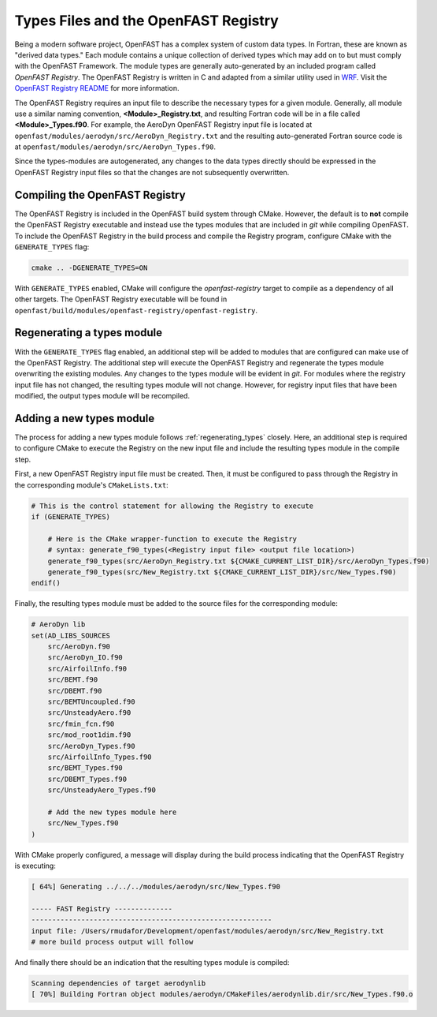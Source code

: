 .. _types_files:

Types Files and the OpenFAST Registry
=====================================
Being a modern software project, OpenFAST has a complex system of custom data
types. In Fortran, these are known as "derived data types." Each module
contains a unique collection of derived types which may add on to but must
comply with the OpenFAST Framework. The module types are generally
auto-generated by an included program called *OpenFAST Registry*. The OpenFAST
Registry is written in C and adapted from a similar utility used in
`WRF <http://www.mmm.ucar.edu/wrf/WG2/software_2.0/registry_schaffer.pdf>`__.
Visit the `OpenFAST Registry README <https://github.com/OpenFAST/openfast/tree/main/modules/openfast-registry>`__
for more information.

The OpenFAST Registry requires an input file to describe the necessary types
for a given module. Generally, all module use a similar naming convention,
**<Module>_Registry.txt**, and resulting Fortran code will be in a file
called **<Module>_Types.f90**. For example, the AeroDyn OpenFAST Registry input
file is located at ``openfast/modules/aerodyn/src/AeroDyn_Registry.txt`` and
the resulting auto-generated Fortran source code is at
``openfast/modules/aerodyn/src/AeroDyn_Types.f90``.

Since the types-modules are autogenerated, any changes to the data types
directly should be expressed in the OpenFAST Registry input files so that the
changes are not subsequently overwritten.

Compiling the OpenFAST Registry
~~~~~~~~~~~~~~~~~~~~~~~~~~~~~~~
The OpenFAST Registry is included
in the OpenFAST build system through CMake. However, the default is to
**not** compile the OpenFAST Registry executable and instead use the types
modules that are included in *git* while compiling OpenFAST. To include the
OpenFAST Registry in the build process and compile the Registry program,
configure CMake with the ``GENERATE_TYPES`` flag:

.. code-block:: bash

    cmake .. -DGENERATE_TYPES=ON

With ``GENERATE_TYPES`` enabled, CMake will configure the `openfast-registry`
target to compile as a dependency of all other targets. The OpenFAST Registry
executable will be found in
``openfast/build/modules/openfast-registry/openfast-registry``.

.. _regenerating_types:

Regenerating a types module
~~~~~~~~~~~~~~~~~~~~~~~~~~~
With the ``GENERATE_TYPES`` flag enabled, an additional step will be added to
modules that are configured can make use of the OpenFAST Registry. The
additional step will execute the OpenFAST Registry and regenerate the types
module overwriting the existing modules. Any changes to the types module will
be evident in *git*. For modules where the registry input file has not
changed, the resulting types module will not change. However, for registry
input files that have been modified, the output types module will be
recompiled.

Adding a new types module
~~~~~~~~~~~~~~~~~~~~~~~~~
The process for adding a new types module follows :ref:`regenerating_types`
closely. Here, an additional step is required to configure CMake to execute
the Registry on the new input file and include the resulting types module
in the compile step.

First, a new OpenFAST Registry input file must be created. Then, it must be
configured to pass through the Registry in the corresponding module's
``CMakeLists.txt``:

.. code-block:: cmake

    # This is the control statement for allowing the Registry to execute
    if (GENERATE_TYPES)

        # Here is the CMake wrapper-function to execute the Registry
        # syntax: generate_f90_types(<Registry input file> <output file location>)
        generate_f90_types(src/AeroDyn_Registry.txt ${CMAKE_CURRENT_LIST_DIR}/src/AeroDyn_Types.f90)
        generate_f90_types(src/New_Registry.txt ${CMAKE_CURRENT_LIST_DIR}/src/New_Types.f90)
    endif()

Finally, the resulting types module must be added to the source files for the
corresponding module:

.. code-block:: cmake

    # AeroDyn lib
    set(AD_LIBS_SOURCES
        src/AeroDyn.f90
        src/AeroDyn_IO.f90
        src/AirfoilInfo.f90
        src/BEMT.f90
        src/DBEMT.f90
        src/BEMTUncoupled.f90
        src/UnsteadyAero.f90
        src/fmin_fcn.f90
        src/mod_root1dim.f90
        src/AeroDyn_Types.f90
        src/AirfoilInfo_Types.f90
        src/BEMT_Types.f90
        src/DBEMT_Types.f90
        src/UnsteadyAero_Types.f90

        # Add the new types module here
        src/New_Types.f90
    )

With CMake properly configured, a message will display during the build process
indicating that the OpenFAST Registry is executing:

.. code-block:: bash

    [ 64%] Generating ../../../modules/aerodyn/src/New_Types.f90

    ----- FAST Registry --------------
    ----------------------------------------------------------
    input file: /Users/rmudafor/Development/openfast/modules/aerodyn/src/New_Registry.txt
    # more build process output will follow

And finally there should be an indication that the resulting types module is
compiled:

.. code-block:: bash

    Scanning dependencies of target aerodynlib
    [ 70%] Building Fortran object modules/aerodyn/CMakeFiles/aerodynlib.dir/src/New_Types.f90.o

